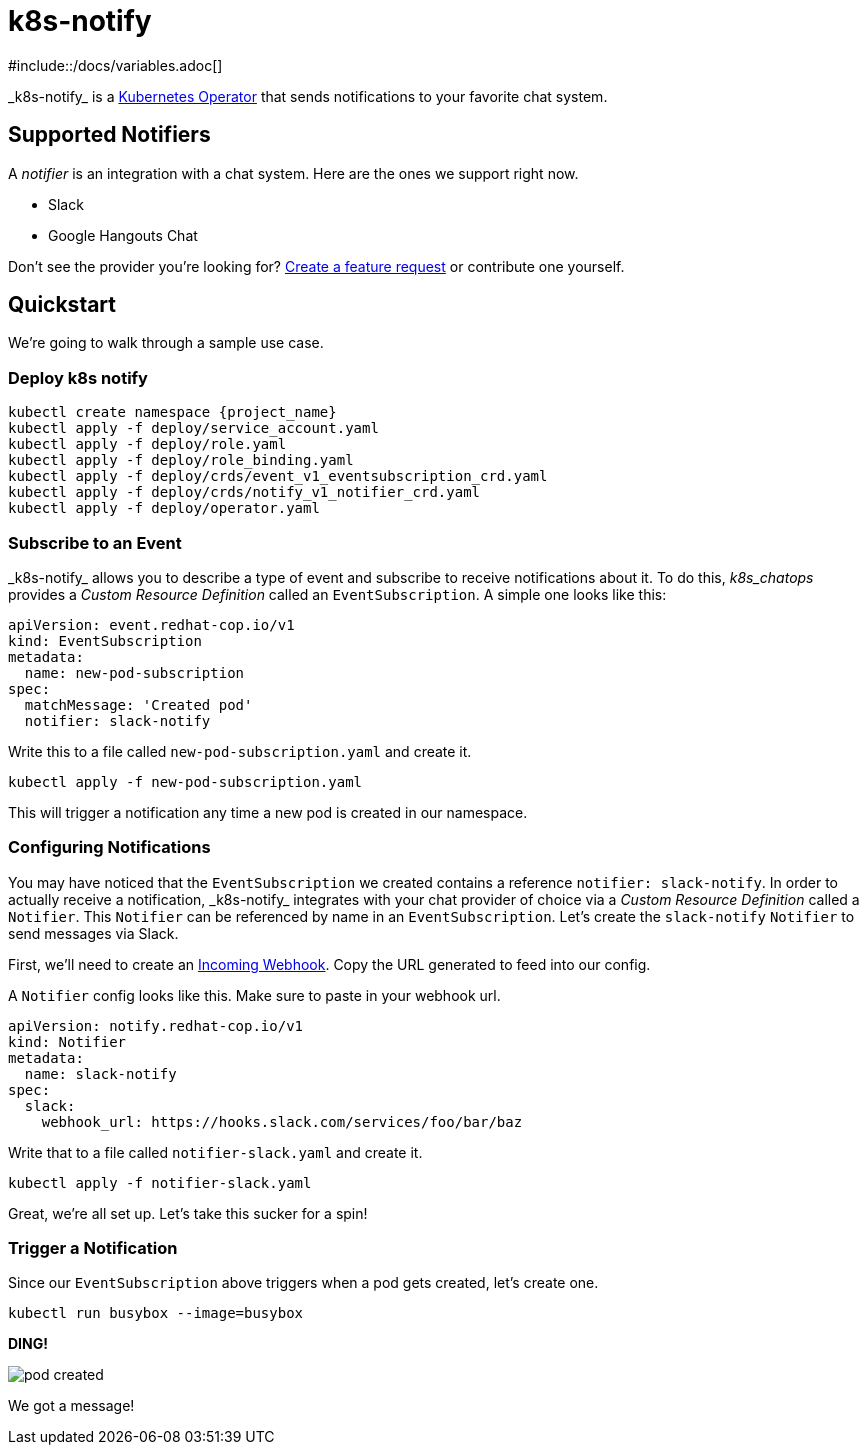 = k8s-notify
#include::/docs/variables.adoc[]
:project_name: _k8s-notify_

{project_name} is a link:https://github.com/operator-framework/operator-sdk[Kubernetes Operator] that sends notifications to your favorite chat system.

== Supported Notifiers

A _notifier_ is an integration with a chat system. Here are the ones we support right now.

* Slack
* Google Hangouts Chat

Don't see the provider you're looking for? link:https://github.com/etsauer/k8s-event-notifier/issues/new[Create a feature request] or contribute one yourself.

== Quickstart

We're going to walk through a sample use case.

=== Deploy k8s notify

[source,bash]
----
kubectl create namespace {project_name}
kubectl apply -f deploy/service_account.yaml
kubectl apply -f deploy/role.yaml
kubectl apply -f deploy/role_binding.yaml
kubectl apply -f deploy/crds/event_v1_eventsubscription_crd.yaml
kubectl apply -f deploy/crds/notify_v1_notifier_crd.yaml
kubectl apply -f deploy/operator.yaml
----

=== Subscribe to an Event

{project_name} allows you to describe a type of event and subscribe to receive notifications about it. To do this, _k8s_chatops_ provides a _Custom Resource Definition_ called an `EventSubscription`. A simple one looks like this:

[source,yaml]
----
apiVersion: event.redhat-cop.io/v1
kind: EventSubscription
metadata:
  name: new-pod-subscription
spec:
  matchMessage: 'Created pod'
  notifier: slack-notify
----

Write this to a file called `new-pod-subscription.yaml` and create it.

[source,bash]
----
kubectl apply -f new-pod-subscription.yaml
----

This will trigger a notification any time a new pod is created in our namespace.

=== Configuring Notifications

You may have noticed that the `EventSubscription` we created contains a reference `notifier: slack-notify`. In order to actually receive a notification, {project_name} integrates with your chat provider of choice via a _Custom Resource Definition_ called a `Notifier`. This `Notifier` can be referenced by name in an `EventSubscription`. Let's create the `slack-notify` `Notifier` to send messages via Slack.

First, we'll need to create an link:https://api.slack.com/incoming-webhooks#create_a_webhook[Incoming Webhook]. Copy the URL generated to feed into our config.

A `Notifier` config looks like this. Make sure to paste in your webhook url.

[source,bash]
----
apiVersion: notify.redhat-cop.io/v1
kind: Notifier
metadata:
  name: slack-notify
spec:
  slack:
    webhook_url: https://hooks.slack.com/services/foo/bar/baz
----

Write that to a file called `notifier-slack.yaml` and create it.

[source,bash]
----
kubectl apply -f notifier-slack.yaml
----

Great, we're all set up. Let's take this sucker for a spin!

=== Trigger a Notification

Since our `EventSubscription` above triggers when a pod gets created, let's create one.

[source,bash]
----
kubectl run busybox --image=busybox
----

**DING!**

image::/docs/images/pod-created.png[]

We got a message!
